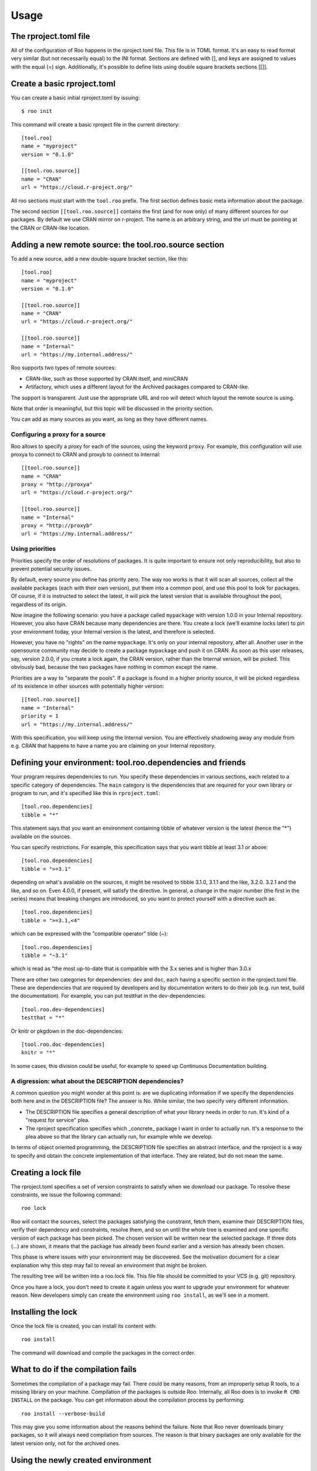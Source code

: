 Usage
=====

The rproject.toml file
----------------------

All of the configuration of Roo happens in the rproject.toml file.
This file is in TOML format. It's an easy to read format very similar (but
not necessarily equal) to the INI format. Sections are defined with [], and
keys are assigned to values with the equal (=) sign.
Additionally, it's possible to define lists using double square brackets
sections [[]].

Create a basic rproject.toml
----------------------------

You can create a basic initial rproject.toml by issuing::

    $ roo init

This command will create a basic rproject file in the current directory::

    [tool.roo]
    name = "myproject"
    version = "0.1.0"

    [[tool.roo.source]]
    name = "CRAN"
    url = "https://cloud.r-project.org/"


All roo sections must start with the ``tool.roo`` prefix. The first section
defines basic meta information about the package.

The second section ``[[tool.roo.source]]`` contains the first (and for now
only) of many different sources for our packages. By default we use CRAN
mirror on r-project. The name is an arbitrary string, and the url must be
pointing at the CRAN or CRAN-like location.

Adding a new remote source: the tool.roo.source section
-------------------------------------------------------

To add a new source, add a new double-square bracket section, like this::

    [tool.roo]
    name = "myproject"
    version = "0.1.0"

    [[tool.roo.source]]
    name = "CRAN"
    url = "https://cloud.r-project.org/"

    [[tool.roo.source]]
    name = "Internal"
    url = "https://my.internal.address/"

Roo supports two types of remote sources:

- CRAN-like, such as those supported by CRAN itself, and miniCRAN
- Artifactory, which uses a different layout for the Archived packages
  compared to CRAN-like.

The support is transparent. Just use the appropriate URL and roo will detect
which layout the remote source is using.

Note that order is meaningful, but this topic will be discussed in the
priority section.

You can add as many sources as you want, as long as they have different
names.

Configuring a proxy for a source
''''''''''''''''''''''''''''''''

Roo allows to specify a proxy for each of the sources, using the keyword
``proxy``. For example, this configuration will use proxya to connect to CRAN
and proxyb to connect to Internal::

    [[tool.roo.source]]
    name = "CRAN"
    proxy = "http://proxya"
    url = "https://cloud.r-project.org/"

    [[tool.roo.source]]
    name = "Internal"
    proxy = "http://proxyb"
    url = "https://my.internal.address/"

Using priorities
''''''''''''''''

Priorities specify the order of resolutions of packages. It is quite important
to ensure not only reproducibility, but also to prevent potential security
issues.

By default, every source you define has priority zero. The way roo works is that it will
scan all sources, collect all the available packages (each with their own version),
put them into a common pool, and use this pool to look for packages. Of course,
if it is instructed to select the latest, it will pick the latest version that
is available throughout the pool, regardless of its origin.

Now imagine the following scenario: you have a package called ``mypackage``
with version 1.0.0 in your Internal repository. However, you also have CRAN
because many dependencies are there. You create a lock
(we'll examine locks later) to pin your environment today, your Internal version
is the latest, and therefore is selected.

However, you have no "rights" on the name ``mypackage``. It's only on your
internal repository, after all. Another user in the opensource community may
decide to create a package ``mypackage`` and push it on CRAN. As soon as this
user releases, say, version 2.0.0, if you create a lock again, the CRAN version,
rather than the Internal version, will be picked. This obviously bad, because
the two packages have nothing in common except the name.

Priorities are a way to "separate the pools". If a package is found in a higher
priority source, it will be picked regardless of its existence in other sources
with potentially higher version::

    [[tool.roo.source]]
    name = "Internal"
    priority = 1
    url = "https://my.internal.address/"

With this specification, you will keep using the Internal version. You are
effectively shadowing away any module from e.g. CRAN that happens to have a
name you are claiming on your Internal repository.

Defining your environment: tool.roo.dependencies and friends
------------------------------------------------------------

Your program requires dependencies to run. You specify these dependencies
in various sections, each related to a specific category of dependencies.
The ``main`` category is the dependencies that are required for your own
library or program to run, and it's specified like this in ``rproject.toml``::

    [tool.roo.dependencies]
    tibble = "*"

This statement says that you want an environment containing tibble of whatever
version is the latest (hence the "*") available on the sources.

You can specify restrictions. For example, this specification says that you
want tibble at least 3.1 or above::

    [tool.roo.dependencies]
    tibble = ">=3.1"

depending on what's available on the sources, it might be resolved to tibble
3.1.0, 3.1.1 and the like, 3.2.0. 3.2.1 and the like, and so on. Even 4.0.0, if
present, will satisfy the directive. In general, a change in the major number
(the first in the series) means that breaking changes are introduced, so you
want to protect yourself with a directive such as::

    [tool.roo.dependencies]
    tibble = ">=3.1,<4"

which can be expressed with the "compatible operator" tilde (~)::

    [tool.roo.dependencies]
    tibble = "~3.1"

which is read as "the most up-to-date that is compatible with the 3.x series
and is higher than 3.0.x

There are other two categories for dependencies: ``dev`` and ``doc``, each
having a specific section in the rproject.toml file.
These are dependencies that are required by developers and by
documentation writers to do their job (e.g. run test, build the documentation).
For example, you can put testthat in the dev-dependencies::

    [tool.roo.dev-dependencies]
    testthat = "*"

Or knitr or pkgdown in the doc-dependencies::

    [tool.roo.doc-dependencies]
    knitr = "*"

In some cases, this division could be useful, for example to speed up Continuous
Documentation building.

A digression: what about the DESCRIPTION dependencies?
''''''''''''''''''''''''''''''''''''''''''''''''''''''

A common question you might wonder at this point is: are we duplicating
information if we specify the dependencies both here and in the DESCRIPTION
file? The answer is No. While similar, the two specify very different
information.

- The DESCRIPTION file specifies a general description of what your library
  needs in order to run. It's kind of a "request for service" plea.
- The rproject specification specifies which _concrete_ package I want
  in order to actually run. It's a response to the plea above so that
  the library can actually run, for example while we develop.

In terms of object oriented programming, the DESCRIPTION file specifies
an abstract interface, and the rproject is a way to specify and obtain the
concrete implementation of that interface. They are related, but do not
mean the same.

Creating a lock file
--------------------

The rproject.toml specifies a set of version constraints to satisfy when we
download our package. To resolve these constraints, we issue the following
command::

    roo lock

Roo will contact the sources, select the packages satisfying the constraint,
fetch them, examine their DESCRIPTION files, verify their dependency and
constraints, resolve them, and so on until the whole tree is examined and
one specific version of each package has been picked. The chosen version
will be written near the selected package. If three dots (...) are shown, it
means that the package has already been found earlier and a version has
already been chosen.

This phase is where issues with your environment may be discovered.
See the motivation document for a clear explanation why this step may
fail to reveal an environment that might be broken.

The resulting tree will be written into a roo.lock file. This file file
should be committed to your VCS (e.g. git) repository.

Once you have a lock, you don't need to create it again unless you want
to upgrade your environment for whatever reason. New developers simply can
create the environment using ``roo install``, as we'll see in a moment.

Installing the lock
-------------------

Once the lock file is created, you can install its content with::

   roo install

The command will download and compile the packages in the correct order.


What to do if the compilation fails
-----------------------------------

Sometimes the compilation of a package may fail. There could be many reasons,
from an improperly setup R tools, to a missing library on your machine.
Compilation of the packages is outside Roo. Internally, all Roo does is
to invoke ``R CMD INSTALL`` on the package. You can get information about the
compilation process by performing::

   roo install --verbose-build

This may give you some information about the reasons behind the failure.
Note that Roo never downloads binary packages, so it will always need
compilation from sources. The reason is that binary packages are only
available for the latest version only, not for the archived ones.

Using the newly created environment
-----------------------------------

When you don't specify otherwise, Roo creates an environment called "default".
This environment contains all the compiled packages. You can see the currently
available environments by issuing::

    $ roo environment list
    * default (3.6.0)

Note that you _must_ be in the directory where you ran ``roo install``: Roo
creates a .Rprofile file in that directory that will be run by your R to
address you to the currently enabled environment. If you run ``R``, a message
will advertise the currently enabled environment::

    $ R

    R version 3.6.0 (2019-04-26) -- "Planting of a Tree"
    <...>

    Using environment default (R version: 3.6.0, platform: x86_64-apple-darwin15.6.0)
    >

You can create as many environments as you want, as long as they have different
names. Each environment may contain different versions of the library. This
is very useful in case you must maintain different versions of your application,
each needing a different environment, or if you want to test your application
with different versions of R.

Using multiple environments is an advanced topic and will be discussed later.

Other useful roo commands
-------------------------

Exporting the lock file
'''''''''''''''''''''''

You can export your lockfile to a different format. Currently supported formats
are csv and packrat::

    $ roo export lock csv myenv.csv

Searching for a package on the sources
''''''''''''''''''''''''''''''''''''''

You can search for the available versions of a package by issuing::

    $ roo package search testthat

This will provide a list of all the available versions of ``testthat`` on
the various sources you specified in the rproject file. The currently active
(most recent, not in archive) version will also be specified.
